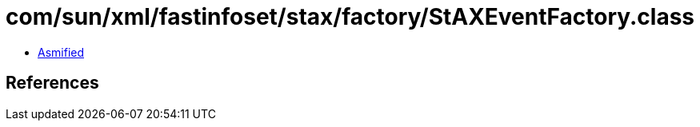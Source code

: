 = com/sun/xml/fastinfoset/stax/factory/StAXEventFactory.class

 - link:StAXEventFactory-asmified.java[Asmified]

== References

